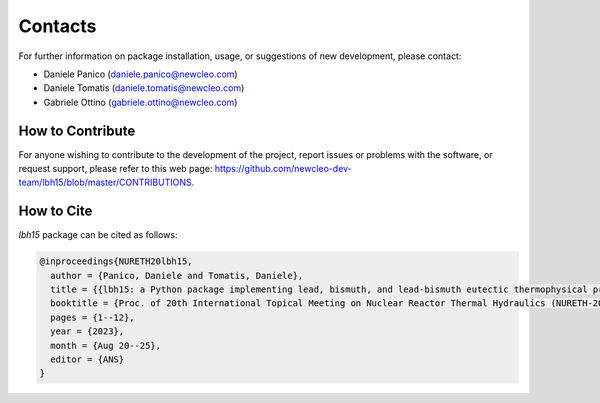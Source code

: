 .. raw:: latex
  
  \setcounter{secnumdepth}{-1}

========
Contacts
========

For further information on package installation, usage, or 
suggestions of new development, please contact: 

- Daniele Panico (daniele.panico@newcleo.com)
- Daniele Tomatis (daniele.tomatis@newcleo.com)
- Gabriele Ottino (gabriele.ottino@newcleo.com)

+++++++++++++++++
How to Contribute
+++++++++++++++++

For anyone wishing to contribute to the development of the project, report issues
or problems with the software, or request support, please refer to this
web page: https://github.com/newcleo-dev-team/lbh15/blob/master/CONTRIBUTIONS.

+++++++++++
How to Cite
+++++++++++

*lbh15* package can be cited as follows:

.. code-block:: latex

  @inproceedings{NURETH20lbh15,
    author = {Panico, Daniele and Tomatis, Daniele},
    title = {{lbh15: a Python package implementing lead, bismuth, and lead-bismuth eutectic thermophysical properties for fast reactor applications}},
    booktitle = {Proc. of 20th International Topical Meeting on Nuclear Reactor Thermal Hydraulics (NURETH-20), Washington DC, USA},
    pages = {1--12},
    year = {2023},
    month = {Aug 20--25},
    editor = {ANS}
  }
